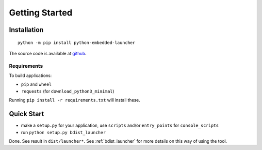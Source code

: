 =================
 Getting Started
=================

Installation
============
::

    python -m pip install python-embedded-launcher

The source code is available at github_.

.. _github: https://github.com/zsquareplusc/python-embedded-launcher


Requirements
------------
To build applications:

- ``pip`` and ``wheel``
- ``requests`` (for ``download_python3_minimal``)

Running ``pip install -r requirements.txt`` will install these.


Quick Start
===========
- make a ``setup.py`` for your application, use ``scripts`` and/or
  ``entry_points`` for ``console_scripts``
- run ``python setup.py bdist_launcher``

Done. See result in ``dist/launcher*``. See :ref:`bdist_launcher` for more
details on this way of using the tool.
